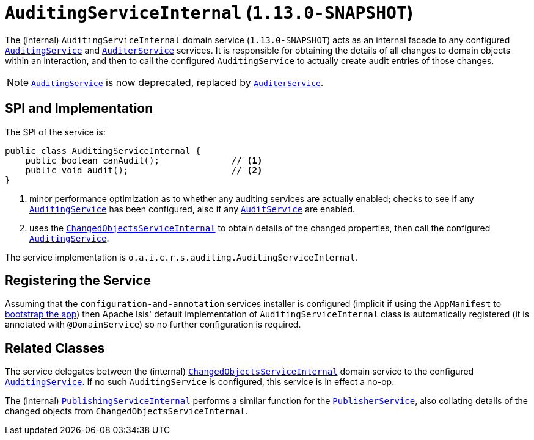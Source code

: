 [[_rgfis_spi_AuditingServiceInternal]]
= `AuditingServiceInternal` (`1.13.0-SNAPSHOT`)
:Notice: Licensed to the Apache Software Foundation (ASF) under one or more contributor license agreements. See the NOTICE file distributed with this work for additional information regarding copyright ownership. The ASF licenses this file to you under the Apache License, Version 2.0 (the "License"); you may not use this file except in compliance with the License. You may obtain a copy of the License at. http://www.apache.org/licenses/LICENSE-2.0 . Unless required by applicable law or agreed to in writing, software distributed under the License is distributed on an "AS IS" BASIS, WITHOUT WARRANTIES OR  CONDITIONS OF ANY KIND, either express or implied. See the License for the specific language governing permissions and limitations under the License.
:_basedir: ../
:_imagesdir: images/


The (internal) `AuditingServiceInternal` domain service (`1.13.0-SNAPSHOT`) acts as an internal facade to any
configured xref:rgsvc.adoc#_rgsvc_spi_AuditingService[`AuditingService`] and
xref:rgsvc.adoc#_rgsvc_spi_AuditerService[`AuditerService`] services.  It is responsible for obtaining the details
of all changes to domain objects within an interaction, and then to call the configured `AuditingService` to actually
create audit entries of those changes.

[NOTE]
====
xref:rgsvc.adoc#_rgsvc_spi_AuditingService[`AuditingService`] is now deprecated, replaced by
xref:rgsvc.adoc#_rgsvc_spi_AuditerService[`AuditerService`].
====



== SPI and Implementation

The SPI of the service is:

[source,java]
----
public class AuditingServiceInternal {
    public boolean canAudit();              // <1>
    public void audit();                    // <2>
}
----
<1> minor performance optimization as to whether any auditing services are actually enabled; checks to see if
any xref:rgsvc.adoc#_rgsvc_spi_AuditingService[`AuditingService`] has been configured, also if any
xref:rgsvc.adoc#_rgsvc_spi_AuditerService[`AuditService`] are enabled.
<2> uses the xref:rgfis.adoc#_rgfis_spi_ChangedObjectsServiceInternal[`ChangedObjectsServiceInternal`] to obtain details of the changed properties, then call the configured xref:rgsvc.adoc#_rgsvc_spi_AuditingService[`AuditingService`].

The service implementation is `o.a.i.c.r.s.auditing.AuditingServiceInternal`.



== Registering the Service

Assuming that the `configuration-and-annotation` services installer is configured (implicit if using the
`AppManifest` to xref:rgcms.adoc#_rgcms_classes_AppManifest-bootstrapping[bootstrap the app]) then Apache Isis' default
implementation of `AuditingServiceInternal` class is automatically registered (it is annotated with `@DomainService`)
so no further configuration is required.


== Related Classes

The service delegates between the (internal) xref:rgfis.adoc#_rgfis_spi_ChangedObjectsServiceInternal[`ChangedObjectsServiceInternal`] domain service  to the configured xref:rgsvc.adoc#_rgsvc_spi_AuditingService[`AuditingService`].  If no such `AuditingService` is configured, this service is in effect a no-op.

The (internal) xref:rgfis.adoc#_rgfis_spi_PublishingServiceInternal[`PublishingServiceInternal`] performs a similar function for the xref:rgsvc.adoc#_rgsvc_spi_PublisherService[`PublisherService`], also collating details of the changed objects from `ChangedObjectsServiceInternal`.
